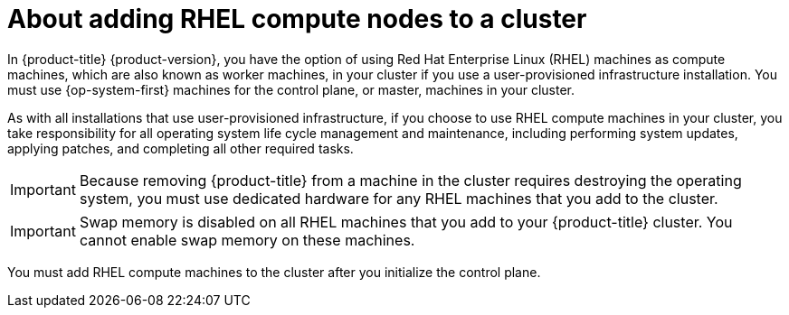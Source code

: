 // Module included in the following assemblies:
//
// * machine_management/adding-rhel-compute.adoc
// * machine_management/more-rhel-compute.adoc

[id="rhel-compute-overview_{context}"]
= About adding RHEL compute nodes to a cluster

In {product-title} {product-version}, you have the option of using Red Hat
Enterprise Linux (RHEL) machines as compute machines, which are also known as worker machines, in your
cluster if you use a user-provisioned infrastructure installation. You
must use {op-system-first} machines for the control plane, or
master, machines in your cluster.

As with all installations that use user-provisioned infrastructure, if you
choose to use RHEL compute machines in
your cluster, you take responsibility for all operating system life cycle
management and maintenance, including performing system updates, applying
patches, and completing all other required tasks.

[IMPORTANT]
====
Because removing {product-title} from a machine in the cluster requires
destroying the operating system, you must use dedicated hardware for any
RHEL machines that you add to the cluster.
====

[IMPORTANT]
====
Swap memory is disabled on all RHEL machines that you add to your {product-title}
cluster. You cannot enable swap memory on these machines.
====

You must add RHEL compute machines to the cluster after you initialize the
control plane.
